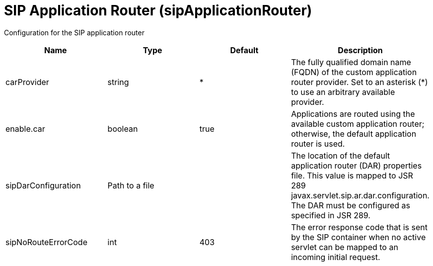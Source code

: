 = +SIP Application Router+ (+sipApplicationRouter+)
:linkcss: 
:page-layout: config
:nofooter: 

+Configuration for the SIP application router+

[cols="a,a,a,a",width="100%"]
|===
|Name|Type|Default|Description

|+carProvider+

|string

|+*+

|+The fully qualified domain name (FQDN) of the custom application router provider. Set to an asterisk  (*) to use an arbitrary available provider.+

|+enable.car+

|boolean

|+true+

|+Applications are routed using the available custom application router; otherwise, the default application router is used.+

|+sipDarConfiguration+

|Path to a file

|

|+The location of the default application router (DAR) properties file. This value is mapped to JSR 289 javax.servlet.sip.ar.dar.configuration. The DAR must be configured as specified in JSR 289.+

|+sipNoRouteErrorCode+

|int

|+403+

|+The error response code that is sent by the SIP container when no active servlet can be mapped to an incoming initial request.+
|===
